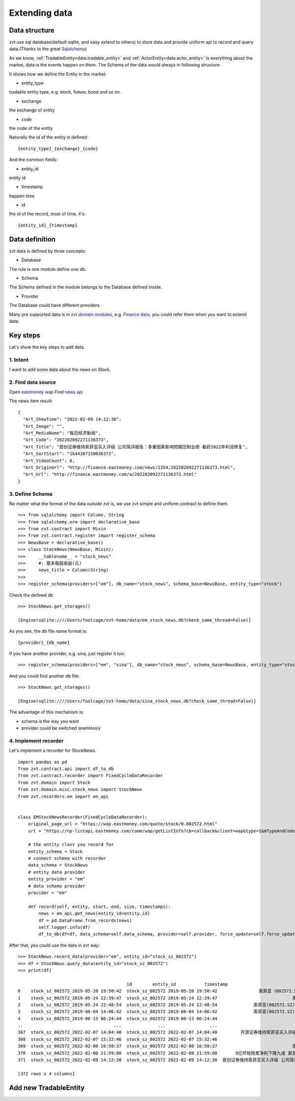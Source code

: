 .. _extending_data:

==============
Extending data
==============


Data structure
--------------------------
zvt use sql database(default sqlite, and easy extend to others) to store data
and provide uniform api to record and query data.(Thanks to the great `Sqlalchemy <https://github.com/sqlalchemy/sqlalchemy>`_)

As we know, :ref:`TradableEntity<data.tradable_entity>` and :ref:`ActorEntity<data.actor_entity>` is everything about the market, data is the events happen on them.
The Schema of the data would always in following structure:

.. image:: ../_static/data_structure.png

It shows how we define the Entity in the market:

* entity_type

tradable entity type, e.g. stock, future, bond and so on.

* exchange

the exchange of entity

* code

the code of the entity

Naturally the id of the entity is defined:

::

    {entity_type}_{exchange}_{code}

And the common fields:

* entity_id

entity id

* timestamp

happen time

* id

the id of the record, most of time, it's:

::

{entity_id}_{timestamp}

Data definition
--------------------------

zvt data is defined by three concepts:

* Database

The rule is one module define one db.

* Schema

The Schema defined in the module belongs to the Database defined inside.

* Provider

The Database could have different providers

Many pre supported data is in `zvt.domain modules <https://github.com/zvtvz/zvt/blob/master/src/zvt/domain>`_,
e.g. `Finance data <https://github.com/zvtvz/zvt/blob/master/src/zvt/domain/fundamental/finance.py>`_, you could
refer them when you want to extend data.


Key steps
--------------------------

Let's show the key steps to add data.

1. Intent
~~~~~~~~~~~~~~~~~~~~
I want to add some data about the news on Stock.

2. Find data source
~~~~~~~~~~~~~~~~~~~~
Open `eastmoney wap <https://wap.eastmoney.com/quote/stock/0.002572.html>`_
Find `news api <https://np-listapi.eastmoney.com/comm/wap/getListInfo?cb=callback&client=wap&type=1&mTypeAndCode=0.002572&pageSize=20&pageIndex=1&callback=jQuery1830017478247906740352_1644568731256&_=1644568879493>`_

The news item result:

::

    {
      "Art_ShowTime": "2022-02-09 14:12:30",
      "Art_Image": "",
      "Art_MediaName": "每日经济新闻",
      "Art_Code": "202202092271136373",
      "Art_Title": "首创证券维持索菲亚买入评级 公司简评报告：多重因素影响短期压制业绩 看好2022年利润修复",
      "Art_SortStart": "1644387150036373",
      "Art_VideoCount": 0,
      "Art_OriginUrl": "http://finance.eastmoney.com/news/1354,202202092271136373.html",
      "Art_Url": "http://finance.eastmoney.com/a/202202092271136373.html"
    }

3. Define Schema
~~~~~~~~~~~~~~~~~~~~

No matter what the format of the data outside zvt is, we use zvt simple and
uniform contract to define them.

::

    >>> from sqlalchemy import Column, String
    >>> from sqlalchemy.orm import declarative_base
    >>> from zvt.contract import Mixin
    >>> from zvt.contract.register import register_schema
    >>> NewsBase = declarative_base()
    >>> class StockNews(NewsBase, Mixin):
    >>>     __tablename__ = "stock_news"
    >>>     #: 基本每股收益(元)
    >>>     news_title = Column(String)
    >>>
    >>> register_schema(providers=["em"], db_name="stock_news", schema_base=NewsBase, entity_type="stock")

Check the defined db

::

    >>> StockNews.get_storages()

    [Engine(sqlite:////Users/foolcage/zvt-home/data/em_stock_news.db?check_same_thread=False)]

As you see, the db file name format is:

::

    {provider}_{db_name}

If you have another provider, e.g. sina, just register it too:

::

    >>> register_schema(providers=["em", "sina"], db_name="stock_news", schema_base=NewsBase, entity_type="stock")

And you could find another db file:

::

    >>> StockNews.get_storages()

    [Engine(sqlite:////Users/foolcage/zvt-home/data/sina_stock_news.db?check_same_thread=False)]

The advantage of this mechanism is:

* schema is the way you want
* provider could be switched seamlessly

4. Implement recorder
~~~~~~~~~~~~~~~~~~~~~
Let's implement a recorder for StockNews.

::

    import pandas as pd
    from zvt.contract.api import df_to_db
    from zvt.contract.recorder import FixedCycleDataRecorder
    from zvt.domain import Stock
    from zvt.domain.misc.stock_news import StockNews
    from zvt.recorders.em import em_api


    class EMStockNewsRecorder(FixedCycleDataRecorder):
        original_page_url = "https://wap.eastmoney.com/quote/stock/0.002572.html"
        url = "https://np-listapi.eastmoney.com/comm/wap/getListInfo?cb=callback&client=wap&type=1&mTypeAndCode=0.002572&pageSize=200&pageIndex={}&callback=jQuery1830017478247906740352_1644568731256&_=1644568879493"

        # the entity class you record for
        entity_schema = Stock
        # connect schema with recorder
        data_schema = StockNews
        # entity data provider
        entity_provider = "em"
        # data schema provider
        provider = "em"

        def record(self, entity, start, end, size, timestamps):
            news = em_api.get_news(entity_id=entity.id)
            df = pd.DataFrame.from_records(news)
            self.logger.info(df)
            df_to_db(df=df, data_schema=self.data_schema, provider=self.provider, force_update=self.force_update)


After that, you could use the data in zvt way:

::

    >>> StockNews.record_data(provider="em", entity_id="stock_sz_002572")
    >>> df = StockNews.query_data(entity_id="stock_sz_002572")
    >>> print(df)

                                              id        entity_id           timestamp                                     news_title
    0    stock_sz_002572_2019-05-20 19:50:42  stock_sz_002572 2019-05-20 19:50:42                索菲亚（002572.SZ）：股价回撤超65% 是低吸机会吗?
    1    stock_sz_002572_2019-05-24 22:39:47  stock_sz_002572 2019-05-24 22:39:47                             索菲亚拟发行不超过5亿元超短期融资券
    2    stock_sz_002572_2019-05-24 22:48:54  stock_sz_002572 2019-05-24 22:48:54              索菲亚(002572.SZ)拟终止发行不超10亿元的可转换公司债券
    3    stock_sz_002572_2019-06-04 14:06:42  stock_sz_002572 2019-06-04 14:06:42              索菲亚(002572.SZ)截至5月底已累计回购2.02亿元的股份
    4    stock_sz_002572_2019-06-13 06:24:44  stock_sz_002572 2019-06-13 06:24:44                                索菲亚功臣王飚能否扶起汉森中国
    ..                                   ...              ...                 ...                                            ...
    367  stock_sz_002572_2022-02-07 14:04:40  stock_sz_002572 2022-02-07 14:04:40         开源证券维持索菲亚买入评级 近期获6份券商研报关注 目标均价涨幅59.82%
    368  stock_sz_002572_2022-02-07 15:32:46  stock_sz_002572 2022-02-07 15:32:46                             【调研快报】索菲亚接待机构投资者调研
    369  stock_sz_002572_2022-02-08 16:50:37  stock_sz_002572 2022-02-08 16:50:37                             索菲亚：公司承接了容东片区安置房项目
    370  stock_sz_002572_2022-02-08 21:59:00  stock_sz_002572 2022-02-08 21:59:00       9亿坏账拖累净利下降九成 家具巨头索菲亚“甩包袱”起跑 腰斩的股价能否趁势抬头？
    371  stock_sz_002572_2022-02-09 14:12:30  stock_sz_002572 2022-02-09 14:12:30  首创证券维持索菲亚买入评级 公司简评报告：多重因素影响短期压制业绩 看好2022年利润修复

    [372 rows x 4 columns]


.. _extending_data.tradable_entity:

Add new TradableEntity
--------------------------
